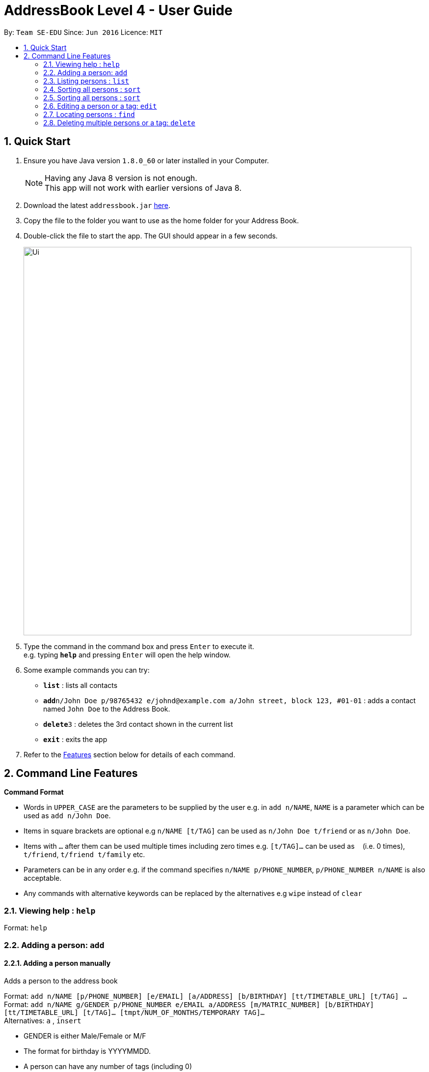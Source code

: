 = AddressBook Level 4 - User Guide
:toc:
:toc-title:
:toc-placement: preamble
:sectnums:
:imagesDir: images
:stylesDir: stylesheets
:experimental:
ifdef::env-github[]
:tip-caption: :bulb:
:note-caption: :information_source:
endif::[]
:repoURL: https://github.com/CS2103AUG2017-W09-B1/main/

By: `Team SE-EDU`      Since: `Jun 2016`      Licence: `MIT`

== Quick Start

.  Ensure you have Java version `1.8.0_60` or later installed in your Computer.
+
[NOTE]
Having any Java 8 version is not enough. +
This app will not work with earlier versions of Java 8.
+
.  Download the latest `addressbook.jar` link:{repoURL}/releases[here].
.  Copy the file to the folder you want to use as the home folder for your Address Book.
.  Double-click the file to start the app. The GUI should appear in a few seconds.
+
image::Ui.png[width="790"]
+
.  Type the command in the command box and press kbd:[Enter] to execute it. +
e.g. typing *`help`* and pressing kbd:[Enter] will open the help window.
.  Some example commands you can try:

* *`list`* : lists all contacts
* **`add`**`n/John Doe p/98765432 e/johnd@example.com a/John street, block 123, #01-01` : adds a contact named `John Doe` to the Address Book.
* **`delete`**`3` : deletes the 3rd contact shown in the current list
* *`exit`* : exits the app

.  Refer to the link:#features[Features] section below for details of each command.

== Command Line Features

====
*Command Format*

* Words in `UPPER_CASE` are the parameters to be supplied by the user e.g. in `add n/NAME`, `NAME` is a parameter which can be used as `add n/John Doe`.
* Items in square brackets are optional e.g `n/NAME [t/TAG]` can be used as `n/John Doe t/friend` or as `n/John Doe`.
* Items with `…`​ after them can be used multiple times including zero times e.g. `[t/TAG]...` can be used as `{nbsp}` (i.e. 0 times), `t/friend`, `t/friend t/family` etc.
* Parameters can be in any order e.g. if the command specifies `n/NAME p/PHONE_NUMBER`, `p/PHONE_NUMBER n/NAME` is also acceptable.
* Any commands with alternative keywords can be replaced by the alternatives e.g `wipe` instead of `clear`
====

=== Viewing help : `help`

Format: `help`

=== Adding a person: `add`
==== Adding a person manually

Adds a person to the address book +

Format: `add n/NAME [p/PHONE_NUMBER] [e/EMAIL] [a/ADDRESS] [b/BIRTHDAY] [tt/TIMETABLE_URL] [t/TAG] ...` +
Format: `add n/NAME g/GENDER p/PHONE_NUMBER e/EMAIL a/ADDRESS [m/MATRIC_NUMBER] [b/BIRTHDAY] [tt/TIMETABLE_URL] [t/TAG]... [tmpt/NUM_OF_MONTHS/TEMPORARY TAG]...` +
Alternatives: `a` , `insert`

****
* GENDER is either Male/Female or M/F
* The format for birthday is YYYYMMDD.
* A person can have any number of tags (including 0)
* A person can add a temporary tag to a person by adding [tt/NUM_OF_MONTHS/TEMPORARY TAG]
** The NUM_OF_MONTHS *must be a positive integer* 1, 2, 3, ...
** The temporary tag will disappear on its own after the specified number of months.
****

Examples:

* `add n/John Doe g/Male p/98765432 e/johnd@example.com a/John street, block 123, #01-01 m/A0134232H tt/http://modsn.us/abCdE`
* `add n/Betsy Crowe g/Female p/1234567 e/betsycrowe@example.com a/Newgate Prison t/friend t/criminal`
* `add n/Amy Tan g/Feamle p/82974823 tt/4/CS2101classmates e/amy_tan@example.com a/PGP m/A0142323T`
* `add n/Betty g/Female p/12345678 e/betty@example.com b/19980523`

==== Adding a person using the information on social media _(Coming in v2.0)_

Adds a person to address book from the social media accounts +
Format: `add s/SOCIAL_MEDIA_TYPE SOCIAL_MEDIA_ID`

****
* The name of social media type is case insensitive.
****

Examples:

* `add s/facebook John Doe`
* `add s/Instagram John Doe`

==== Adding timetables

If you want to save a person's timetable, add their shortened NUSMods link when adding them to the address book.
Their timetable will be saved and will be available to be viewed at any time

[IMPORTANT]
Address Book only accepts shortened NUSMods links

=== Listing persons : `list`

Shows a list of all persons in the address book. +
If a tag, or tags, is/are specified, then it shows a list of all persons containing one of the tags. +
If a month, or months, is/are specified, then it shows a list of all persons having birthdays in one of the months. +
Format: `list [t/TAG] [b/BIRTHDAY_MONTH]` +
Alternatives: `l` , `showall`, `viewall`

Examples :

* `list` +
Lists all persons in the address book
* `list t/jcfriends t/computing` +
Lists all persons in the address book containing *either* 'JCfriends' or 'computing' (or *both*).
* `list b/December` +
Lists all persons in the address book having birthdays in `December`

=== Sorting all persons : `sort`

Shows a list of all persons in the address book by arranging their names in alphabetical order +
Format: `sort` +
Alternatives: `s` , `sortall`, `arrange`

=== Sorting all persons : `sort`

Shows a list of all persons in the address book by arranging their names in alphabetical order +
Format: `sort` +
Alternatives: `s` , `sortall`, `arrange`

=== Editing a person or a tag: `edit`
==== Editing a person

Edits an existing person in the address book. +
Format: `edit INDEX [n/NAME] [p/PHONE] [e/EMAIL] [a/ADDRESS] [tt/TIMETABLE_URL] [t/TAG]...` +
Alternatives: `e` , `modify`, `change`

****
* Edits the person at the specified `INDEX`. The index refers to the index number shown in the last person listing. The index *must be a positive integer* 1, 2, 3, ...
* At least one of the optional fields must be provided.
* Existing values will be updated to the input values.
* When editing tags, the existing tags of the person will be removed i.e adding of tags is not cumulative.
* You can remove all the person's tags by typing `t/` without specifying any tags after it.
****

Examples:

* `edit 1 p/91234567 e/johndoe@example.com` +
Edits the phone number and email address of the 1st person to be `91234567` and `johndoe@example.com` respectively.

* `edit 2 n/Betsy Crower t/` +
Edits the name of the 2nd person to be `Betsy Crower` and clears all existing tags.

==== Editing a tag

Replaces the specified tag word to a specified new word for all people containing the specified tag +
Format: `edit old/OLDTAG new/NEWTAG` +
Alternatives: `e` , `modify`, `change`

****
* The tag that you want to replace has to already exist.
* Tags are case-sensitive
* Editing a person's tag only edits the tag(s) for a single person. This command edits one tag name for all people.
****

Examples: +
* `edit old/bestfriends new/enemies` +
* `edit old/CS1010 new/CS1020`

[TIP]
This command is very useful to batch edit module tags of classmates when advancing from a prerequisite module! +
(e.g. CS1010 -> CS1020)


=== Locating persons : `find`
==== Locating persons by name

Finds persons whose names contain any of the given keywords. +
Format: `find KEYWORD MORE_KEYWORDS` +
Alternatives: `f` , `search`

****
* The search is case insensitive. e.g `hans` will match `Hans`
* The order of the keywords does not matter. e.g. `Hans Bo` will match `Bo Hans`
* Only the name is searched.
* Only full words will be matched e.g. `Han` will not match `Hans`
* Persons matching at least one keyword will be returned (i.e. `OR` search). e.g. `Hans Bo` will return `Hans Gruber`, `Bo Yang`
****

Examples:

* `find John` +
Returns `john` and `John Doe`

* `find Betsy Tim John` +
Returns any person having names `Betsy`, `Tim`, or `John`

==== Locating persons by filters _(Coming in v2.0)_

Finds persons whose information contain any of the given keywords from each category. +
Format: `find t/Tag p/PHONE...`

****
* The search is case insensitive. e.g `hans` will match `Hans`
* The order of the categories does not matter. e.g. `p/` can come before `t/`
* Mentioned attributes are searched.
* Only full words will be matched e.g. `Han` will not match `Hans`
* Persons matching all keyword will be returned.
****

Examples:

* `find t/friends` +
Returns any person tagged by `friends`
* `find t/friends p/1234` +
Returns any person tagged by `friends`, and having phone numbers containing `1234`

=== Deleting multiple persons or a tag: `delete`
==== Deleting multiple persons

By specifying an index or multiple indexes, deletes the specified person(s) in the most recent listing from the address book. +
Format: `delete INDEX...` +
Alternatives: `d` , `remove`

****
* The index *must be a positive integer* 1, 2, 3, ...
****

Examples:

* `list` +
`delete 2` +
Deletes the 2nd person in the address book.

* `list` +
`delete 2, 3, 4` +
Deletes the 2nd, 3rd, 4th persons in the address book.

* `find Betsy` +
`delete 1, 5` +
Deletes the 1st and 5th persons in the results of the `find` command.

==== Deleting old contacts
Deletes the contacts which you haven't used the 'edit', 'photo' or 'find' command for a certain number of months. +
Format: `delete old/NUM_OF_MONTH` +
Alternatives: `d` , `remove`

****
* The NUM_OF_MONTH *must be a positive integer* 1, 2, 3, ...
****

Examples:

* `delete old/2` +
Deletes all the contacts which you haven't used the 'edit', 'photo' or 'find' command for the past 2 months.

=======
==== Deleting a Tag (or multiple Tags)

Deletes the specified tag from all people containing the tag in the address book. +
Format: `delete t/TAG...`

****
* The tag specified is case-sensitive.
* You can delete multiple tags with one delete command.
* The tag (or all the tags) specified must already exist in the address book.

****

Examples:
* `list` +
`delete t/friends` +
Deletes the tag 'friends' from all people containing the tag 'friends' in the address book.

* `find Betsy` +
`delete t/module1 t/module2` +
Deletes the tags 'module1' and 'module2' from all people containing one of the tag, or both of the tags in the address book.

[TIP]
This command is most useful for batch deleting Tags. Especially when you've finished a project in a module.


=== Editing the remark of a person : `remark`

Adds or Deletes a remark to the specified person from the address book. +
Format:
Add a remark: `remark INDEX [r/REMARK]`
Delete a remark: `remark INDEX [r/]`

****
* Edits the remark of the person at the specified `INDEX`.
* The index refers to the index number shown in the most recent listing.
* The index *must be a positive integer* 1, 2, 3, ...
****

Examples:

* `list` +
`remark 2 r/Likes to drink coffee.` +
Adds 'Likes to drink coffee' remark to the 2nd person in the address book.
* `find Betsy` +
`remark 1 r/` +
Removes the remark from the 1st person in the results of the `find` command.


=== Selecting a person : `select`

Selects the person identified by the index number used in the last person listing. +
Format: `select INDEX` +
Alternatives: `s`, `choose`

****
* Selects the person and loads the Google search page the person at the specified `INDEX`.
* The index refers to the index number shown in the most recent listing.
* The index *must be a positive integer* `1, 2, 3, ...`
****

Examples:

* `list` +
`select 2` +
Selects the 2nd person in the address book.

* `find Betsy` +
`select 1` +
Selects the 1st person in the results of the `find` command.

=== Viewing combined timetables : `whenfree`

Views the combined timetables of a group of persons, selected by indexes. +
Format: `whenfree [INDEX]...`

Examples:

* `whenfree 1 2` +
Displays a combined timetable for the 1st and 2nd person in the address book

* `whenfree`
Displays a combined timetable for all listed users

****
* Creates a combined timetable representing all the persons chosen
* If no index is specified, displays the timetable representing all the persons currently listed
* All persons specified *must have timetables added*
****

=== Open a Google Maps view of a selected person's address : `gmaps`

For a person selected with the `select` command, opens a Google Maps view of the person's address locaton. +
Format: `gmaps` +
Alternatives: `g`, `map`, `maps`

Examples:

* `list` +
`select 2` +
`gmaps` +
Opens the Google Maps view for the address of the 2nd person selected in the address book.
* `find Betsy` +
`select 1` +
`gmaps` +
Opens the Google Maps view for the address of the 1st person in the results of the `find` command.

=== Location Commands : `setlocation`  `nearby`  `central`
[NOTE]
You must *set a location* `setlocation` first before using some of the location commands +

==== Set location : `setlocation`
Sets the point of reference/origin for the use of location commands. +
This location will be the point of reference for the location commands +
Format: `setlocaton a/ADDRESS` +
Alternatives: `sl` `setloc`

Example:

* `setlocation a/Blk 123 Kent Ridge Drive`

==== Listing persons who live nearby : `nearby`
Shows a list of persons who's address is nearby the *location* set within a specified radius. +
Format: `nearby d/DISTANCE` +
Alternatives: `n`, `nearme`, `closeby`, `neighbours` `neighbors`


Example:

* `setlocation a/Blk 123 Kent Ridge Drive` +
 `nearby 500` +
 Shows a list of people with address 500m away from Blk 123 Kent Ridge Drive.

****
* The distance specified is in metres.
****

==== Finding a central location among a group of persons : `central` _(Coming in v2.0)_
After listing persons, shows the central location among the persons most recently listed +
Including the word 'withme' will include the set location in calculating central location
If an index, or multiple indexes are specified, shows the central location among the specified people with these indexes +
Format: `central [withme] [INDEX]...` +
Alternatives: `ct`, `center`, `wheremeet`

Example:

* `list` +
`central` +
Show the central location among the persons most recently listed.

* `setlocation a/Blk 123 Kent Ridge Drive` +
`list` +
`central me` +
Show the central location among the persons most recently listed and Blk 123 Kent Ridge Drive.

* `list` +
`central 1 5 6` +
Shows the central location among the persons most recently listed with Index 1, 5 and 6.

* `list t/jcfriends` +
`central` +
Shows the central locaton among the persons tagged as 'jcfriends'.

****
* The index refers to the index number shown in the most recent listing.
****

=== Editing the photo of the specified person : `photo`

Adds a photo to an existing person in the address book. +
Format: `photo INDEX [ph/PHOTO PATH]` +
Alternatives: `ph`

Removes a photo from an existing person in the address book. +
Format: `photo INDEX [ph/]`

****
* Edits the photo of the person at the specified `INDEX`.
* The index refers to the index number shown in the last person listing.
* The index *must be a positive integer* 1, 2, 3, ...
* The format of the path to the photo file should be correct.
* Existing path to the photo will be updated to the new path.
****

Examples:

* `list` +
`photo 1 ph/ C:\Users\User\Files\Amy_selfie.jpg` +
Add the picture 'Amy_selfie.jpg' in the specified location to the 1st person in the last shown list. +
The photo of the 1st person will be shown while clicking on the name.
* `list` +
`photo 2 ph/` +
Removes the picture from the 2nd person in the last shown list.
* `find Betsy` +
`photo 1 ph/` +
Removes the picture from the 1st person in the results of the `find` command.

=== Listing entered commands : `history`

Lists all the commands that you have entered in reverse chronological order. +
Format: `history` +
Alternatives: `h` , `past`

[NOTE]
====
Pressing the kbd:[&uarr;] and kbd:[&darr;] arrows will display the previous and next input respectively in the command box.
====

// tag::undoredo[]
=== Undoing previous command : `undo`

Restores the address book to the state before the previous _undoable_ command was executed. +
Format: `undo` +
Alternatives: `u`

[NOTE]
====
Undoable commands: those commands that modify the address book's content (`add`, `delete`, `edit` and `clear`).
====

Examples:

* `delete 1` +
`list` +
`undo` (reverses the `delete 1` command) +

* `select 1` +
`list` +
`undo` +
The `undo` command fails as there are no undoable commands executed previously.

* `delete 1` +
`clear` +
`undo` (reverses the `clear` command) +
`undo` (reverses the `delete 1` command) +

=== Redoing the previously undone command : `redo`

Reverses the most recent `undo` command. +
Format: `redo` +
Alternatives: `r`

Examples:

* `delete 1` +
`undo` (reverses the `delete 1` command) +
`redo` (reapplies the `delete 1` command) +

* `delete 1` +
`redo` +
The `redo` command fails as there are no `undo` commands executed previously.

* `delete 1` +
`clear` +
`undo` (reverses the `clear` command) +
`undo` (reverses the `delete 1` command) +
`redo` (reapplies the `delete 1` command) +
`redo` (reapplies the `clear` command) +
// end::undoredo[]

=== Clearing all entries : `clear`

Clears all entries from the address book. +
Format: `clear` +
Alternatives: `c`, `wipe`

=== Setting a password for your address book : `password` _(Coming in v2.0)_

Sets or changes the password that allows access to the address book +
Format: `password PASSWORD` +
Alternatives: `p` , `code`

****
* The length of password is limited to 20 characters.
* Cancel password by leaving blank behind the command word `password`
****

Example:

* `password 123456789`
* `password`
To cancel password set.

=== Exiting the program : `exit`

Exits the program. +
Format: `exit` +
Alternatives: `x` , `quit`

=== Saving the data

Address book data are saved in the hard disk automatically after any command that changes the data. +
There is no need to save manually.

== Other features

Here are some features in the Address Book that are not command line based, but good to know to aid in your productivity

=== Theme Selection

To change the theme of the app, click on *Appearance* -> *Themes*, at the top of the window. +
Several themes are available, such as *Day Mode* and *Night Mode*.

=== Font Size

If you find the font too big or too small, the font size can be changed in *Appearance* -> *Themes*

=== Command Suggestion

Typing the wrong word for a command will trigger the address book to suggest the correct phrasing for that command

Example:
Typing the command `cancel` will trigger the response `Do you mean DELETE or UNDO?`

=== Tag Bar

All existing tags can be viewed as icons on the UI +
Clicking on the icons will show a list of contacts being tagged with that tag

=== Footer Bar

Clicking on a tag will display the number of people associated with that tag. +
By default, the footer bar shows the total number of people stored.

=== Google Maps Integration with Address

Clicking on the address in the address book will open a Google Map map view of the address location.



== FAQ

*Q*: How do I transfer my data to another Computer? +
*A*: Install the app in the other computer and overwrite the empty data file it creates with the file that contains the data of your previous Address Book folder.

== Command Summary

* *Add* : `add n/NAME p/PHONE_NUMBER e/EMAIL a/ADDRESS [t/TAG]...` +
e.g. `add n/James Ho p/22224444 e/jamesho@example.com a/123, Clementi Rd, 1234665 t/friend t/colleague`
* *Clear* : `clear`
* *Delete (Person)* : `delete INDEX` +
e.g. `delete 3`
* *Delete (Tag)* : `delete [t/TAG]...` +
e.g. `delete t/modulemate t/colleague`
* *Edit* : `edit INDEX [n/NAME] [p/PHONE_NUMBER] [e/EMAIL] [a/ADDRESS] [t/TAG]...` +
e.g. `edit 2 n/James Lee e/jameslee@example.com`
* *Remark* : `remark INDEX [r/REMARK] ` +
e.g. `remark 2 r/Likes to drink coffee.`
* *Find* : `find KEYWORD [MORE_KEYWORDS]` +
e.g. `find James Jake`
* *Google Maps* `gmaps`
* *Nearby* `nearby` +
e.g. `nearby d/500`
* *Central* `central`
* *List* : `list`
* *Help* : `help`
* *Select* : `select INDEX` +
e.g.`select 2`
* *Set Location* `setlocation` +
e.g. `setlocation a/123 Dover Road`
* *History* : `history`
* *Undo* : `undo`
* *Redo* : `redo`
